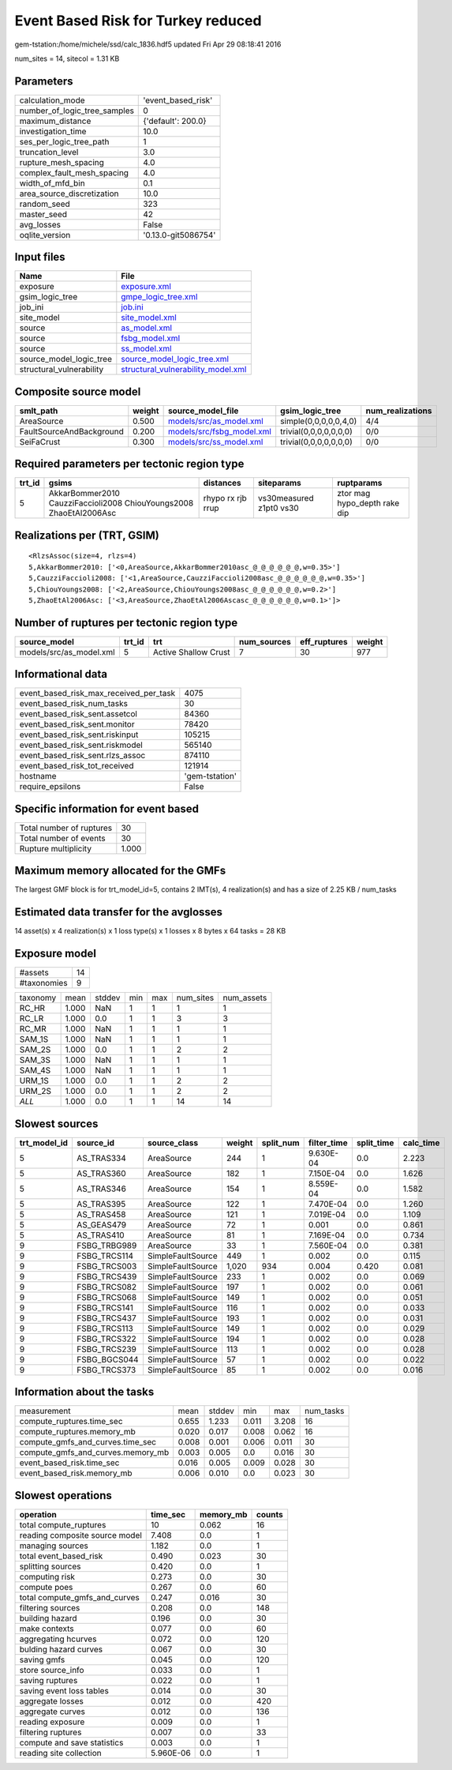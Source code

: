 Event Based Risk for Turkey reduced
===================================

gem-tstation:/home/michele/ssd/calc_1836.hdf5 updated Fri Apr 29 08:18:41 2016

num_sites = 14, sitecol = 1.31 KB

Parameters
----------
============================ ===================
calculation_mode             'event_based_risk' 
number_of_logic_tree_samples 0                  
maximum_distance             {'default': 200.0} 
investigation_time           10.0               
ses_per_logic_tree_path      1                  
truncation_level             3.0                
rupture_mesh_spacing         4.0                
complex_fault_mesh_spacing   4.0                
width_of_mfd_bin             0.1                
area_source_discretization   10.0               
random_seed                  323                
master_seed                  42                 
avg_losses                   False              
oqlite_version               '0.13.0-git5086754'
============================ ===================

Input files
-----------
======================== ==========================================================================
Name                     File                                                                      
======================== ==========================================================================
exposure                 `exposure.xml <exposure.xml>`_                                            
gsim_logic_tree          `gmpe_logic_tree.xml <gmpe_logic_tree.xml>`_                              
job_ini                  `job.ini <job.ini>`_                                                      
site_model               `site_model.xml <site_model.xml>`_                                        
source                   `as_model.xml <as_model.xml>`_                                            
source                   `fsbg_model.xml <fsbg_model.xml>`_                                        
source                   `ss_model.xml <ss_model.xml>`_                                            
source_model_logic_tree  `source_model_logic_tree.xml <source_model_logic_tree.xml>`_              
structural_vulnerability `structural_vulnerability_model.xml <structural_vulnerability_model.xml>`_
======================== ==========================================================================

Composite source model
----------------------
======================== ====== ======================================================== ====================== ================
smlt_path                weight source_model_file                                        gsim_logic_tree        num_realizations
======================== ====== ======================================================== ====================== ================
AreaSource               0.500  `models/src/as_model.xml <models/src/as_model.xml>`_     simple(0,0,0,0,0,4,0)  4/4             
FaultSourceAndBackground 0.200  `models/src/fsbg_model.xml <models/src/fsbg_model.xml>`_ trivial(0,0,0,0,0,0,0) 0/0             
SeiFaCrust               0.300  `models/src/ss_model.xml <models/src/ss_model.xml>`_     trivial(0,0,0,0,0,0,0) 0/0             
======================== ====== ======================================================== ====================== ================

Required parameters per tectonic region type
--------------------------------------------
====== ================================================================== ================= ======================= ============================
trt_id gsims                                                              distances         siteparams              ruptparams                  
====== ================================================================== ================= ======================= ============================
5      AkkarBommer2010 CauzziFaccioli2008 ChiouYoungs2008 ZhaoEtAl2006Asc rhypo rx rjb rrup vs30measured z1pt0 vs30 ztor mag hypo_depth rake dip
====== ================================================================== ================= ======================= ============================

Realizations per (TRT, GSIM)
----------------------------

::

  <RlzsAssoc(size=4, rlzs=4)
  5,AkkarBommer2010: ['<0,AreaSource,AkkarBommer2010asc_@_@_@_@_@_@,w=0.35>']
  5,CauzziFaccioli2008: ['<1,AreaSource,CauzziFaccioli2008asc_@_@_@_@_@_@,w=0.35>']
  5,ChiouYoungs2008: ['<2,AreaSource,ChiouYoungs2008asc_@_@_@_@_@_@,w=0.2>']
  5,ZhaoEtAl2006Asc: ['<3,AreaSource,ZhaoEtAl2006Ascasc_@_@_@_@_@_@,w=0.1>']>

Number of ruptures per tectonic region type
-------------------------------------------
======================= ====== ==================== =========== ============ ======
source_model            trt_id trt                  num_sources eff_ruptures weight
======================= ====== ==================== =========== ============ ======
models/src/as_model.xml 5      Active Shallow Crust 7           30           977   
======================= ====== ==================== =========== ============ ======

Informational data
------------------
====================================== ==============
event_based_risk_max_received_per_task 4075          
event_based_risk_num_tasks             30            
event_based_risk_sent.assetcol         84360         
event_based_risk_sent.monitor          78420         
event_based_risk_sent.riskinput        105215        
event_based_risk_sent.riskmodel        565140        
event_based_risk_sent.rlzs_assoc       874110        
event_based_risk_tot_received          121914        
hostname                               'gem-tstation'
require_epsilons                       False         
====================================== ==============

Specific information for event based
------------------------------------
======================== =====
Total number of ruptures 30   
Total number of events   30   
Rupture multiplicity     1.000
======================== =====

Maximum memory allocated for the GMFs
-------------------------------------
The largest GMF block is for trt_model_id=5, contains 2 IMT(s), 4 realization(s)
and has a size of 2.25 KB / num_tasks

Estimated data transfer for the avglosses
-----------------------------------------
14 asset(s) x 4 realization(s) x 1 loss type(s) x 1 losses x 8 bytes x 64 tasks = 28 KB

Exposure model
--------------
=========== ==
#assets     14
#taxonomies 9 
=========== ==

======== ===== ====== === === ========= ==========
taxonomy mean  stddev min max num_sites num_assets
RC_HR    1.000 NaN    1   1   1         1         
RC_LR    1.000 0.0    1   1   3         3         
RC_MR    1.000 NaN    1   1   1         1         
SAM_1S   1.000 NaN    1   1   1         1         
SAM_2S   1.000 0.0    1   1   2         2         
SAM_3S   1.000 NaN    1   1   1         1         
SAM_4S   1.000 NaN    1   1   1         1         
URM_1S   1.000 0.0    1   1   2         2         
URM_2S   1.000 0.0    1   1   2         2         
*ALL*    1.000 0.0    1   1   14        14        
======== ===== ====== === === ========= ==========

Slowest sources
---------------
============ ============ ================= ====== ========= =========== ========== =========
trt_model_id source_id    source_class      weight split_num filter_time split_time calc_time
============ ============ ================= ====== ========= =========== ========== =========
5            AS_TRAS334   AreaSource        244    1         9.630E-04   0.0        2.223    
5            AS_TRAS360   AreaSource        182    1         7.150E-04   0.0        1.626    
5            AS_TRAS346   AreaSource        154    1         8.559E-04   0.0        1.582    
5            AS_TRAS395   AreaSource        122    1         7.470E-04   0.0        1.260    
5            AS_TRAS458   AreaSource        121    1         7.019E-04   0.0        1.109    
5            AS_GEAS479   AreaSource        72     1         0.001       0.0        0.861    
5            AS_TRAS410   AreaSource        81     1         7.169E-04   0.0        0.734    
9            FSBG_TRBG989 AreaSource        33     1         7.560E-04   0.0        0.381    
9            FSBG_TRCS114 SimpleFaultSource 449    1         0.002       0.0        0.115    
9            FSBG_TRCS003 SimpleFaultSource 1,020  934       0.004       0.420      0.081    
9            FSBG_TRCS439 SimpleFaultSource 233    1         0.002       0.0        0.069    
9            FSBG_TRCS082 SimpleFaultSource 197    1         0.002       0.0        0.061    
9            FSBG_TRCS068 SimpleFaultSource 149    1         0.002       0.0        0.051    
9            FSBG_TRCS141 SimpleFaultSource 116    1         0.002       0.0        0.033    
9            FSBG_TRCS437 SimpleFaultSource 193    1         0.002       0.0        0.031    
9            FSBG_TRCS113 SimpleFaultSource 149    1         0.002       0.0        0.029    
9            FSBG_TRCS322 SimpleFaultSource 194    1         0.002       0.0        0.028    
9            FSBG_TRCS239 SimpleFaultSource 113    1         0.002       0.0        0.028    
9            FSBG_BGCS044 SimpleFaultSource 57     1         0.002       0.0        0.022    
9            FSBG_TRCS373 SimpleFaultSource 85     1         0.002       0.0        0.016    
============ ============ ================= ====== ========= =========== ========== =========

Information about the tasks
---------------------------
================================= ===== ====== ===== ===== =========
measurement                       mean  stddev min   max   num_tasks
compute_ruptures.time_sec         0.655 1.233  0.011 3.208 16       
compute_ruptures.memory_mb        0.020 0.017  0.008 0.062 16       
compute_gmfs_and_curves.time_sec  0.008 0.001  0.006 0.011 30       
compute_gmfs_and_curves.memory_mb 0.003 0.005  0.0   0.016 30       
event_based_risk.time_sec         0.016 0.005  0.009 0.028 30       
event_based_risk.memory_mb        0.006 0.010  0.0   0.023 30       
================================= ===== ====== ===== ===== =========

Slowest operations
------------------
============================== ========= ========= ======
operation                      time_sec  memory_mb counts
============================== ========= ========= ======
total compute_ruptures         10        0.062     16    
reading composite source model 7.408     0.0       1     
managing sources               1.182     0.0       1     
total event_based_risk         0.490     0.023     30    
splitting sources              0.420     0.0       1     
computing risk                 0.273     0.0       30    
compute poes                   0.267     0.0       60    
total compute_gmfs_and_curves  0.247     0.016     30    
filtering sources              0.208     0.0       148   
building hazard                0.196     0.0       30    
make contexts                  0.077     0.0       60    
aggregating hcurves            0.072     0.0       120   
bulding hazard curves          0.067     0.0       30    
saving gmfs                    0.045     0.0       120   
store source_info              0.033     0.0       1     
saving ruptures                0.022     0.0       1     
saving event loss tables       0.014     0.0       30    
aggregate losses               0.012     0.0       420   
aggregate curves               0.012     0.0       136   
reading exposure               0.009     0.0       1     
filtering ruptures             0.007     0.0       33    
compute and save statistics    0.003     0.0       1     
reading site collection        5.960E-06 0.0       1     
============================== ========= ========= ======